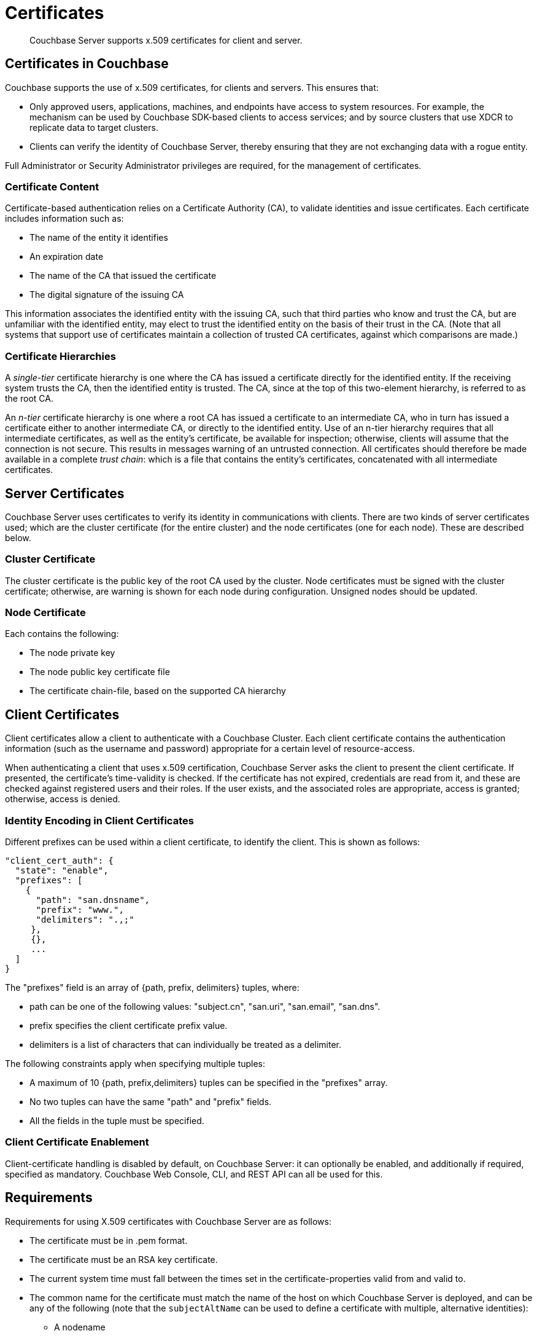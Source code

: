 = Certificates
:page-aliases: security:security-certs-auth,security:security-encryption

[abstract]
Couchbase Server supports x.509 certificates for client and server.

[#certificates-in-couchbase]
== Certificates in Couchbase

Couchbase supports the use of x.509 certificates, for clients and servers.
This ensures that:

* Only approved users, applications, machines, and endpoints have access to system resources.
For example, the mechanism can be used by Couchbase SDK-based clients to access services; and by source clusters that use XDCR to replicate data to target clusters.

* Clients can verify the identity of Couchbase Server, thereby ensuring that they are not exchanging data with a rogue entity.

Full Administrator or Security Administrator privileges are required, for the management of certificates.

[#certificate-content]
=== Certificate Content

Certificate-based authentication relies on a Certificate Authority (CA), to validate identities and issue certificates.
Each certificate includes information such as:

* The name of the entity it identifies

* An expiration date

* The name of the CA that issued the certificate

* The digital signature of the issuing CA

This information associates the identified entity with the issuing CA, such that third parties who know and trust the CA, but are unfamiliar with the identified entity, may elect to trust the identified entity on the basis of their trust in the CA.
(Note that all systems that support use of certificates maintain a collection of trusted CA certificates, against which comparisons are made.)

[#certificate-hierarchies]
=== Certificate Hierarchies

A _single-tier_ certificate hierarchy is one where the CA has issued a certificate directly for the identified entity.
If the receiving system trusts the CA, then the identified entity is trusted.
The CA, since at the top of this two-element hierarchy, is referred to as the root CA.

An _n-tier_ certificate hierarchy is one where a root CA has issued a certificate to an intermediate CA, who in turn has issued a certificate either to another intermediate CA, or directly to the identified entity.
Use of an n-tier hierarchy requires that all intermediate certificates, as well as the entity's certificate, be available for inspection; otherwise, clients will assume that the connection is not secure.
This results in messages warning of an untrusted connection.
All certificates should therefore be made available in a complete _trust chain_: which is a file that contains the entity's certificates, concatenated with all intermediate certificates.

[#server-certificates]
== Server Certificates

Couchbase Server uses certificates to verify its identity in communications with clients.
There are two kinds of server certificates used; which are the cluster certificate (for the entire cluster) and the node certificates (one for each node).
These are described below.

[#cluster-certificate]
=== Cluster Certificate

The cluster certificate is the public key of the root CA used by the cluster.
Node certificates must be signed with the cluster certificate; otherwise, are warning is shown for each node during configuration. Unsigned nodes should be updated.

[#node-certificate]
=== Node Certificate

Each contains the following:

* The node private key

* The node public key certificate file

* The certificate chain-file, based on the supported CA hierarchy

[#client-certificates]
== Client Certificates

Client certificates allow a client to authenticate with a Couchbase Cluster.
Each client certificate contains the authentication information (such as the username and password) appropriate for a certain level of resource-access.

When authenticating a client that uses x.509 certification, Couchbase Server asks the client to present the client certificate. If presented, the certificate's time-validity is checked.
If the certificate has not expired, credentials are read from it, and these are checked against registered users and their roles.
If the user exists, and the associated roles are appropriate, access is granted; otherwise, access is denied.

[#identity-encoding-in-client-certificates]
=== Identity Encoding in Client Certificates

Different prefixes can be used within a client certificate, to identify the client. This is shown as follows:

----
"client_cert_auth": {
  "state": "enable",
  "prefixes": [
    {
      "path": "san.dnsname",
      "prefix": "www.",
      "delimiters": ".,;"
     },
     {},
     ...
  ]
}
----

The "prefixes" field is an array of {path, prefix, delimiters} tuples, where:

* path can be one of the following values: "subject.cn", "san.uri", "san.email", "san.dns".

* prefix specifies the client certificate prefix value.

* delimiters is a list of characters that can individually be treated as a delimiter.

The following constraints apply when specifying multiple tuples:

* A maximum of 10 {path, prefix,delimiters} tuples can be specified in the "prefixes" array.

* No two tuples can have the same "path" and "prefix" fields.

* All the fields in the tuple must be specified.

[#client-certificate-enablement]
=== Client Certificate Enablement

Client-certificate handling is disabled by default, on Couchbase Server: it can optionally be enabled, and additionally if required, specified as mandatory.
Couchbase Web Console, CLI, and REST API can all be used for this.

[#x509-certificate-requirements]
== Requirements

Requirements for using X.509 certificates with Couchbase Server are as follows:

* The certificate must be in .pem format.

* The certificate must be an RSA key certificate.

* The current system time must fall between the times set in
the certificate-properties valid from and valid to.

* The common name for the certificate must match the name of the host on which Couchbase Server is deployed, and can be any of the following (note that the `subjectAltName` can be used to define a certificate with multiple, alternative identities):

** A nodename

** An IP address

** A URI (such as www.example.com)

** A URL with a subject alternative name (SAN) certificate (such as example.com or example.net)

* The node certificate must be designated for server authentication, by setting the optional field of the certificate's property enhanced key usage to Server Authentication.

[#certificate-best-practices]
== Best Practices

The following are recommended:

* To avoid man-in-the-middle attacks, if the certificate's common name is an IP address, do not use wildcards in the name.

* Ensure that the RSA key-length is 2048 bits or higher, to ensure high security.

* Ensure that the certificate-chain is completely valid - from the node certificate, through all intermediate certificates to the root certificate - by means of the OpenSSL Validate Certificate test.

[#list-of-required-keys]
== List of Required Keys

The following table lists the keys required for server and client certificate-management:

[cols="100,143,334"]
|===
| | Key name | Description

.5+| Server-side files
| `ca.pem`
| Root CA public key or the cluster certificate.

| `int.pem`
| Intermediate public key.
There can be one or more intermediate public keys in the hierarchy.

| `pkey.key`
| Node private key per node (private key of the node).
Each node in the cluster must have its private key.

| `pkey.pem`
| Node public key (public key of the node).
Each node in the cluster must have its public key.

| `chain.pem`
| Concatenated chain file (chain file).
This file contains the node public key and the intermediate public keys that signed first the node key (pkey.pem) and then each other.
This file does not contain the CA public key.

.2+| Client-side files
| `ca.pem`
| CA public key, which should be configured on the client

| `chain.pem`
| Concatenated chain file (chain file)
|===
